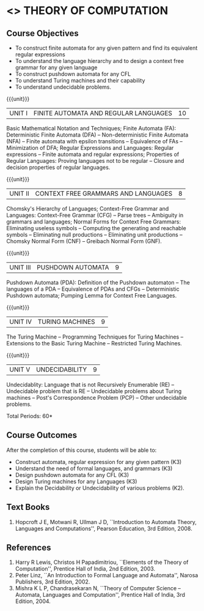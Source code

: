 * <<<503>>> THEORY OF COMPUTATION
:properties:
:author: Ms. A. Beulah and Mr. V. Balasubramanian
:end:

#+startup: showall


** CO PO MAPPING :noexport:
#+NAME: co-po-mapping
|                |    | PO1 | PO2 | PO3 | PO4 | PO5 | PO6 | PO7 | PO8 | PO9 | PO10 | PO11 | PO12 | PSO1 | PSO2 | PSO3 |
|                |    |  K3 |  K4 |  K5 |  K5 |  K6 |   - |   - |   - |   - |    - |    - |    - |   K5 |   K3 |   K6 |
| CO1            | K3 |   3 |   2 |   2 |   2 |   0 |   0 |   0 |   0 |   0 |    0 |    0 |    0 |    2 |    3 |    1 |
| CO2            | K3 |   3 |   2 |   2 |   2 |   0 |   0 |   0 |   0 |   0 |    0 |    0 |    0 |    2 |    3 |    1 |
| CO3            | K3 |   3 |   2 |   2 |   2 |   0 |   0 |   0 |   0 |   0 |    0 |    0 |    0 |    2 |    3 |    1 |
| CO4            | K3 |   3 |   2 |   2 |   2 |   0 |   0 |   0 |   0 |   0 |    0 |    0 |    0 |    2 |    3 |    1 |
| CO5            | K2 |   2 |   2 |   1 |   1 |   0 |   0 |   0 |   0 |   0 |    0 |    0 |    0 |    1 |    2 |    1 |
| Score          |    |  14 |  10 |   9 |   9 |   0 |   0 |   0 |   0 |   0 |    0 |    0 |    0 |    9 |   14 |    5 |
| Course Mapping |    |   3 |   2 |   2 |   2 |   0 |   0 |   0 |   0 |   0 |    0 |    0 |    0 |    2 |    3 |    1 |



{{{credits}}}
| L | T | P | C |
| 3 | 2 | 0 | 4 |

** Course Objectives
- To construct finite automata for any given pattern and find its
  equivalent regular expressions
- To understand the language hierarchy and to design a context free
  grammar for any given language
- To construct pushdown automata for any CFL
- To understand Turing machines and their capability
- To understand undecidable problems.

#+begin_comment
1. Each unit is reframed according to the computational models. 
2. For changes, see the individual units, some units were reordered
3. This subject is not offered under M.E syllabus.
4. Five Course outcomes specified and aligned with units.
#+end_comment

{{{unit}}}
|UNIT I | FINITE AUTOMATA AND REGULAR LANGUAGES  | 10 |
Basic Mathematical Notation and Techniques; Finite Automata (FA):
Deterministic Finite Automata (DFA) -- Non-deterministic Finite
Automata (NFA) -- Finite automata with epsilon transitions --
Equivalence of FAs -- Minimization of DFA; Regular Expressions and
Languages: Regular expressions -- Finite automata and regular
expressions; Properties of Regular Languages: Proving languages not to
be regular -- Closure and decision properties of regular languages.
 
#+begin_comment
AU R-17 Uint I and II are combined together to a single unit. Unit I
is grouped under Finite Automata.
#+end_comment

{{{unit}}}
|UNIT II | CONTEXT FREE GRAMMARS AND LANGUAGES  | 8 |
Chomsky's Hierarchy of Languages; Context-Free Grammar and Languages:
Context-Free Grammar (CFG) -- Parse trees -- Ambiguity in grammars and
languages; Normal Forms for Context Free Grammars: Eliminating useless
symbols -- Computing the generating and reachable symbols --
Eliminating null productions -- Eliminating unit productions --
Chomsky Normal Form (CNF) -- Greibach Normal Form (GNF).

#+begin_comment
Few topics of AU R-17 Unit III and IV are combined together and named
as CFG and Languages.
#+end_comment

{{{unit}}}
|UNIT III | PUSHDOWN AUTOMATA | 9 |
Pushdown Automata (PDA): Definition of the Pushdown automaton -- The
languages of a PDA -- Equivalence of PDAs and CFGs -- Deterministic
Pushdown automata; Pumping Lemma for Context Free Languages.

#+begin_comment
Few topics of AU R-17 Uint III is removed and reframed as second
computational model (Pushdown Automata).
#+end_comment

{{{unit}}}
|UNIT IV | TURING MACHINES  | 9 |
The Turing Machine -- Programming Techniques for Turing Machines --
Extensions to the Basic Turing Machine -- Restricted Turing Machines.

#+begin_comment
Turing machine in AU R-17 is a part of Unit IV. Now it is reframed as
a separate unit with new versions of TM.
#+end_comment

{{{unit}}}
|UNIT V | UNDECIDABILITY | 9 |
Undecidablity: Language that is not Recursively Enumerable (RE) --
Undecidable problem that is RE -- Undecidable problems about Turing
machines -- Post's Correspondence Problem (PCP) -- Other undecidable
problems.

\hfill *Total Periods: 60*

** Course Outcomes
After the completion of this course, students will be able to: 
- Construct automata, regular expression for any given pattern (K3)
- Understand the need of formal languages, and grammars (K3)
- Design pushdown automata for any CFL (K3)
- Design Turing machines for any Languages (K3)
- Explain the Decidability or Undecidability of various problems (K2).

** Text Books 
1. Hopcroft J E, Motwani R, Ullman J D, ``Introduction to Automata
   Theory, Languages and Computations'', Pearson Education, 3rd
   Edition, 2008.
     
** References
1. Harry R Lewis, Christos H Papadimitriou, ``Elements of the
   Theory of Computation'', Prentice Hall of India, 2nd Edition, 2003.
2. Peter Linz, ``An Introduction to Formal Language and Automata'',
   Narosa Publishers, 3rd Edition, 2002.
3. Mishra K L P, Chandrasekaran N, ``Theory of Computer Science --
   Automata, Languages and Computation'', Prentice Hall of India, 3rd
   Edition, 2004.
